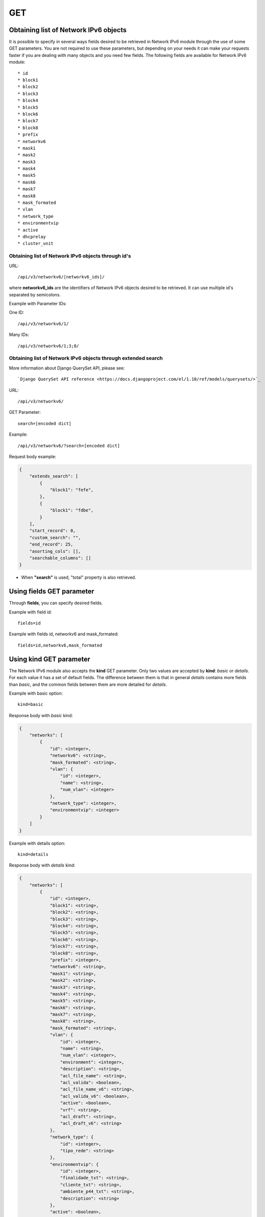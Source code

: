 GET
###

Obtaining list of Network IPv6 objects
**************************************

It is possible to specify in several ways fields desired to be retrieved in Network IPv6 module through the use of some GET parameters. You are not required to use these parameters, but depending on your needs it can make your requests faster if you are dealing with many objects and you need few fields. The following fields are available for Network IPv6 module::

* id
* block1
* block2
* block3
* block4
* block5
* block6
* block7
* block8
* prefix
* networkv6
* mask1
* mask2
* mask3
* mask4
* mask5
* mask6
* mask7
* mask8
* mask_formated
* vlan
* network_type
* environmentvip
* active
* dhcprelay
* cluster_unit

Obtaining list of Network IPv6 objects through id's
===================================================

URL::

    /api/v3/networkv6/[networkv6_ids]/

where **networkv6_ids** are the identifiers of Network IPv6 objects desired to be retrieved. It can use multiple id's separated by semicolons.

Example with Parameter IDs:

One ID::

    /api/v3/networkv6/1/

Many IDs::

    /api/v3/networkv6/1;3;8/


Obtaining list of Network IPv6 objects through extended search
==============================================================

More information about Django QuerySet API, please see::

    `Django QuerySet API reference <https://docs.djangoproject.com/el/1.10/ref/models/querysets/>`_

URL::

    /api/v3/networkv6/

GET Parameter::

    search=[encoded dict]

Example::

    /api/v3/networkv6/?search=[encoded dict]

Request body example:

.. code-block:: json

    {
        "extends_search": [
            {
                "block1": "fefe",
            },
            {
                "block1": "fdbe",
            }
        ],
        "start_record": 0,
        "custom_search": "",
        "end_record": 25,
        "asorting_cols": [],
        "searchable_columns": []
    }

* When **"search"** is used, "total" property is also retrieved.


Using **fields** GET parameter
******************************

Through **fields**, you can specify desired fields.

Example with field id::

    fields=id

Example with fields id, networkv6 and mask_formated::

    fields=id,networkv6,mask_formated


Using **kind** GET parameter
****************************

The Network IPv6 module also accepts the **kind** GET parameter. Only two values are accepted by **kind**: *basic* or *details*. For each value it has a set of default fields. The difference between them is that in general *details* contains more fields than *basic*, and the common fields between them are more detailed for *details*.

Example with basic option::

    kind=basic

Response body with *basic* kind:

.. code-block:: json

    {
        "networks": [
            {
                "id": <integer>,
                "networkv6": <string>,
                "mask_formated": <string>,
                "vlan": {
                    "id": <integer>,
                    "name": <string>,
                    "num_vlan": <integer>
                },
                "network_type": <integer>,
                "environmentvip": <integer>
            }
        ]
    }

Example with details option::

    kind=details

Response body with *details* kind:

.. code-block:: json

    {
        "networks": [
            {
                "id": <integer>,
                "block1": <string>,
                "block2": <string>,
                "block3": <string>,
                "block4": <string>,
                "block5": <string>,
                "block6": <string>,
                "block7": <string>,
                "block8": <string>,
                "prefix": <integer>,
                "networkv6": <string>,
                "mask1": <string>,
                "mask2": <string>,
                "mask3": <string>,
                "mask4": <string>,
                "mask5": <string>,
                "mask6": <string>,
                "mask7": <string>,
                "mask8": <string>,
                "mask_formated": <string>,
                "vlan": {
                    "id": <integer>,
                    "name": <string>,
                    "num_vlan": <integer>,
                    "environment": <integer>,
                    "description": <string>,
                    "acl_file_name": <string>,
                    "acl_valida": <boolean>,
                    "acl_file_name_v6": <string>,
                    "acl_valida_v6": <boolean>,
                    "active": <boolean>,
                    "vrf": <string>,
                    "acl_draft": <string>,
                    "acl_draft_v6": <string>
                },
                "network_type": {
                    "id": <integer>,
                    "tipo_rede": <string>
                },
                "environmentvip": {
                    "id": <integer>,
                    "finalidade_txt": <string>,
                    "cliente_txt": <string>,
                    "ambiente_p44_txt": <string>,
                    "description": <string>
                },
                "active": <boolean>,
                "dhcprelay": [
                    <string>, ...
                ],
                "cluster_unit": <string>
            }
        ]
    }


Using **fields** and **kind** together
**************************************

If **fields** is being used together **kind**, only the required fields will be retrieved instead of default.

Example with details kind and id field::

    kind=details&fields=id


Default behavior without **kind** and **fields**
************************************************

If neither **kind** nor **fields** are used in request, the response body will look like this:

Response body:

.. code-block:: json

    {
        "networks": [
            {
                "id": <integer>,
                "block1": <string>,
                "block2": <string>,
                "block3": <string>,
                "block4": <string>,
                "block5": <string>,
                "block6": <string>,
                "block7": <string>,
                "block8": <string>,
                "prefix": <integer>,
                "mask1": <string>,
                "mask2": <string>,
                "mask3": <string>,
                "mask4": <string>,
                "mask5": <string>,
                "mask6": <string>,
                "mask7": <string>,
                "mask8": <string>,
                "vlan": <integer>,
                "network_type": <integer>,
                "environmentvip": <integer>,
                "active": <boolean>,
                "cluster_unit": <string>
            }
        ]
    }

